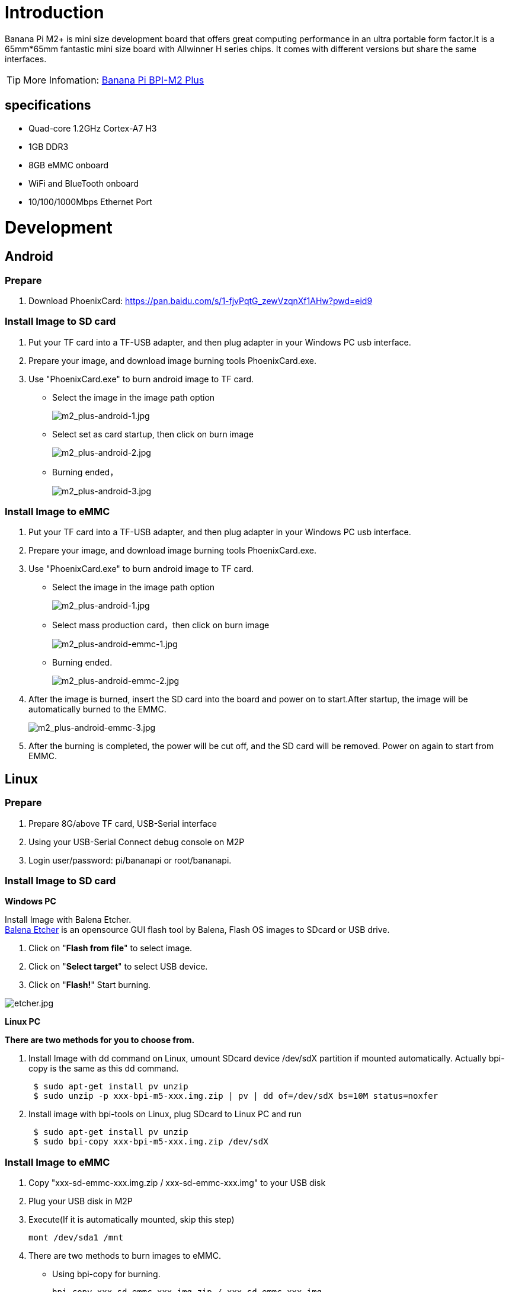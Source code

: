 = Introduction

Banana Pi M2+ is mini size development board that offers great computing performance in an ultra portable form factor.It is a 65mm*65mm fantastic mini size board with Allwinner H series chips. It comes with different versions but share the same interfaces.

TIP: More Infomation: link:/en/BPI-M2_Plus/BananaPi_BPI-M2_Plus[Banana Pi BPI-M2 Plus]

== specifications

- Quad-core 1.2GHz Cortex-A7 H3
- 1GB DDR3
- 8GB eMMC onboard
- WiFi and BlueTooth onboard
- 10/100/1000Mbps Ethernet Port

= Development
== Android
=== Prepare

. Download PhoenixCard: https://pan.baidu.com/s/1-fjvPqtG_zewVzqnXf1AHw?pwd=eid9

=== Install Image to SD card

. Put your TF card into a TF-USB adapter, and then plug adapter in your Windows PC usb interface.
. Prepare your image, and download image burning tools PhoenixCard.exe.
. Use "PhoenixCard.exe" to burn android image to TF card.
- Select the image in the image path option
+
image::/picture/m2_plus-android-1.jpg[m2_plus-android-1.jpg]

- Select set as card startup, then click on burn image
+
image::/picture/m2_plus-android-2.jpg[m2_plus-android-2.jpg]

- Burning ended，
+
image::/picture/m2_plus-android-3.jpg[m2_plus-android-3.jpg]

=== Install Image to eMMC

. Put your TF card into a TF-USB adapter, and then plug adapter in your Windows PC usb interface.
. Prepare your image, and download image burning tools PhoenixCard.exe.
. Use "PhoenixCard.exe" to burn android image to TF card.
- Select the image in the image path option
+
image::/picture/m2_plus-android-1.jpg[m2_plus-android-1.jpg]

- Select mass production card，then click on burn image
+
image::/picture/m2_plus-android-emmc-1.jpg[m2_plus-android-emmc-1.jpg]

- Burning ended.
+
image::/picture/m2_plus-android-emmc-2.jpg[m2_plus-android-emmc-2.jpg]

. After the image is burned, insert the SD card into the board and power on to start.After startup, the image will be automatically burned to the EMMC.
+
image::/picture/m2_plus-android-emmc-3.jpg[m2_plus-android-emmc-3.jpg]

.  After the burning is completed, the power will be cut off, and the SD card will be removed. Power on again to start from EMMC.

== Linux
=== Prepare

. Prepare 8G/above TF card, USB-Serial interface
. Using your USB-Serial Connect debug console on M2P
. Login user/password: pi/bananapi or root/bananapi.

=== Install Image to SD card

**Windows PC**

Install Image with Balena Etcher. +
link:https://balena.io/etcher[Balena Etcher] is an opensource GUI flash tool by Balena, Flash OS images to SDcard or USB drive.

. Click on "**Flash from file**" to select image. 
. Click on "**Select target**" to select USB device. 
. Click on "**Flash!**" Start burning.

image::/picture/etcher.jpg[etcher.jpg]

**Linux PC**

**There are two methods for you to choose from.**

. Install Image with dd command on Linux, umount SDcard device /dev/sdX partition if mounted automatically. Actually bpi-copy is the same as this dd command.
+
```sh
 $ sudo apt-get install pv unzip
 $ sudo unzip -p xxx-bpi-m5-xxx.img.zip | pv | dd of=/dev/sdX bs=10M status=noxfer
```
. Install image with bpi-tools on Linux, plug SDcard to Linux PC and run
+
```sh
 $ sudo apt-get install pv unzip
 $ sudo bpi-copy xxx-bpi-m5-xxx.img.zip /dev/sdX
```

 
=== Install Image to eMMC

. Copy "xxx-sd-emmc-xxx.img.zip / xxx-sd-emmc-xxx.img" to your USB disk
. Plug your USB disk in M2P
. Execute(If it is automatically mounted, skip this step)
+
```sh
mont /dev/sda1 /mnt
```
. There are two methods to burn images to eMMC.
- Using bpi-copy for burning.
+
```sh
bpi-copy xxx-sd-emmc-xxx.img.zip / xxx-sd-emmc-xxx.img
```
- Using the dd command for burning.
+
```sh
sudo dd if=/mnt/sda1/xxx-sd-emmc-xxx.img of=/dev/mmcblk0
```

. Then power off M2P, take TF card out, power on M2P with EMMC

=== Update image
For example, update your image to support new emmc5.1
```sh
  * execute “bpi-tools”, to update your bpi tools;
  * execute “bpi-update -c bpi-m2p.conf”, to download new driver to update your image
  * execute “file *.tgz”, to check download files’ type is compressed data
  * execute “bpi-bootsel”, you will see the bootloader path, “/usr/lib/u-boot/bananapi/bpi-m2p/BPI_M2P_720P.img.gz”
  * execute “bpi-bootsel /usr/lib/u-boot/bananapi/bpi-m2p/BPI_M2P_720P.img.gz”, to update your bootloader
  * reboot
```

== Advanced Development
=== How to build uboot & kernel
**Install tools**

```sh
apt-get udpate
apt-get install gcc-arm-linux-gnueabihf u-boot-tools
apt-get install pv
curl -sL https://github.com/BPI-SINOVOIP/bpi-tools/raw/master/bpi-tools | sudo -E bash
```

**Clone code**

```sh
git clone: https://github.com/BPI-SINOVOIP/BPI-M2P-bsp.git
./build.sh
```
=== How to create an image
. Prepare a SD card which have installed system(Ubuntu/Raspbian/..)
. Boot your SD card with M2P, after M2P finish starting, copy your files and config your system, then poweroff M2P. [If you don't want to config your system, you can skip this step]
. Plug your SD card in PC(which is running Linux)
+
```sh
cd /media
ln -s <your account> pi
```
. Execute
+
```sh
bpi-migrate -c bpi-m2p.conf -c ubuntu-mate-from-sd.conf -d /dev/sdx
```
. Then you could get your own image now

=== GPIO Control
- To access a GPIO pin you first need to export it with
+
```sh
 echo XX > /sys/class/gpio/export
```
- with XX being the number of the desired pin. To obtain the correct number you have to calculate it from the pin name (like PH18) 
+
(position of letter in alphabet - 1) * 32 + pin number 
+
for PH18 this would be ( 8 - 1) * 32 + 18 = 224 + 18 = 242 (since 'h' is the 8th letter)
+
```sh  
echo "out/in" > /sys/class/gpio/gpio*NUMBER*/direction
 echo "0/1" > /sys/class/gpio/gpio*NUMBER*/value
```

=== OTG
. On M2P console:
+
Execute 
+
```sh
./adbd.sh
ps -ax | grep adbd
```
see if adbd is set up

. On PC terminal:

- If adbd was succeed to set up, insert OTG-USB interface to M2P and PC(with Ubuntu system)

- Execute
+
```sh
adb devices
```
see if PC has recognised M2P OTG.
+
- If yes, we could execute
+
```sh
adb shell
```
connect M2P by adb now.

=== GMAC
Use iperf3 to test gmac

image::/picture/m2p_gmac.png[m2p_gmac.png]

=== Bluetooth
- Use bluetoothctl tool to operate BT
- Execute "**bluetoothctl**"
- If you don't know how to use bluetoothctl, type "**help**", you will see more commands
- Execute these commands:

image::/picture/m2p_bt_bluetoothctl.png[m2p_bt_bluetoothctl.png]

image::/picture/m2p_bt.png[m2p_bt.png]

=== WiFi
Driver code: https://github.com/BPI-SINOVOIP/BPI_WiFi_Firmware

**You have two ways to setup WiFi Client**

. Use commands to setup WiFi client
+
```sh
ip link set wlan0 up
iw dev wlan0 scan | grep SSID
vim /etc/wpasupplicant/wpa_supplicant.conf
```
+
```sh
 network={    
 ssid="ssid"    
 psk="password"    
 priority=1 
 }
```
+
```sh
wpa_supplicant -iwlan0 -c /etc/wpa_supplicant/wpa_supplicant.conf
dhclient wlan0
```
. Use UI interface to setup WiFi Client

=== Change Logo

. Download M2P bsp code
+
```sh
git clone https://github.com/BPI-SINOVOIP/BPI-M2P-bsp
cd BPI-M2P-bsp
```
. Change to your boot logo
+
Prepare a ".bmp" picture, here I rotate 180°, as follows :
+
image::/picture/m2p_cl_1.png[m2p_cl_1.png]

- Change your picture name as "**bootlogo.bmp**"
- put your picture to "sunxi-pack/chips/sun8iw7p1/configs/BPI-M2P-xxxP/"
Here I replaced “bootlogo.bmp” which is under “sunxi-pack/chips/sun8iw7p1/configs/BPI-M2P-720P/” as an example:
+
image::/picture/m2p_cl_2.png[m2p_cl_2.png]

. Build your code
+
```sh
./build.sh BPI-M2P-720P
```
choose 1
+
image::/picture/m2p_cl_3.png[m2p_cl_3.png]
+
After you built the project, you will see “**SD**” directory
+
image::/picture/m2p_cl_4.png[m2p_cl_4.png]

. Install a raspbian image on your SD card

. Plug your SD card into your Ubuntu PC
+
check your SD card was recognised as /dev/sdxx, as you can see, mine sd card was recognised as /dev/sde
+
image::/picture/m2p_cl_5.png[m2p_cl_5.png]

. Then
+
```sh
cd SD/bpi-m2p/100MB
```

. Execute 
+
```sh
bpi-bootsel BPI-M2P-720P.img.gz /dev/sde
```
+
image::/picture/m2p_cl_6.png[m2p_cl_6.png]

=== Clear boot
```sh
git clone https://github.com/BPI-SINOVOIP/BPI-files/tree/master/SD/100MB
bpi-bootsel BPI-cleanboot-8k.img.gz /dev/sdX
```

=== Camara function
We use HDF5640 camara.

image::/picture/ov5640_camara.png[ov5640_camara.png]

**Guvcview**

Use your UI interface to operate camara +
Applications -> Sound & Video -> guvcview

**Shell**

We also have built-in command in /usr/local/bin to test camara

- Test picture taking function
+
```sh
./test_ov5640_image_mode.sh
```
- Test video recording function
+
```sh
./cameratest.sh
```

=== IR function
Execute
```sh
getevent
```
Use your IR device to send information to M2P

image::/picture/ir_getevent.png[ir_getevent.png]

=== BPI-Tools
**Install Bpi-tools**

Execute 
```sh
curl -sL https://github.com/BPI-SINOVOIP/bpi-tools/raw/master/bpi-tools | sudo -E bash - 
```
**Update Bpi-tools**

Execute 
```sh
bpi-tools
```

image::/picture/bpi-tools.png[bpi-tools.png]

=== RPi.GPIO
**Install RPi.GPIO**
```sh
git clone https://github.com/BPI-SINOVOIP/RPi.GPIO"
cd RPi.GPIO
sudo apt-get update
sudo apt-get install python-dev python3-dev
```
Install the module
```sh
sudo python setup.py install
```
or
```sh
sudo python3 setup.py install
```
**Using RPi.GPIO**
```sh
cd /usr/local/bin
./bpi_test_g40.py
```
image::/picture/rpi_gpio.png[rpi_gpio.png]

=== WiringPi
- GitHub: https://github.com/BPI-SINOVOIP/BPI-WiringPi2.git

- We also have built-in test command in 
+
```sh
/usr/local/bin
```

**How to Update WiringPi**

- Execute
+
```sh
bpi-update -c pkglist.conf
```
image::/picture/update_pkglist.png[update_pkglist.png]

- Execute
+
```sh
bpi-update -c bpi-pkg-bpi-wiringpi.conf
```
image::/picture/update_wringpi.png[update_wringpi.png]

**RGB 1602 LCD**

- Execute
+
```sh
/usr/local/bin/bpi_test_lcd1602.sh
```
image::/picture/wringpi_1602_lcd_m2m.png[wringpi_1602_lcd_m2m.png]

**0.96 Inch OLED Display**

- Execute 
+
```sh
/usr/local/bin/bpi_test_52pi.sh
```

**8x8 RGB LED Martix**

- Firstly you need a GPIO Extend Board for 8x8 LED Martix
+
image::/picture/wringpi_led_martix_extend_board.png[wringpi_led_martix_extend_board.png]

- Execute 
+
```sh
/usr/local/bin/bpi_test_gpio40.sh
```
image::/picture/wringpi_led_martix_m2m.png[wringpi_led_martix_m2m.png]
